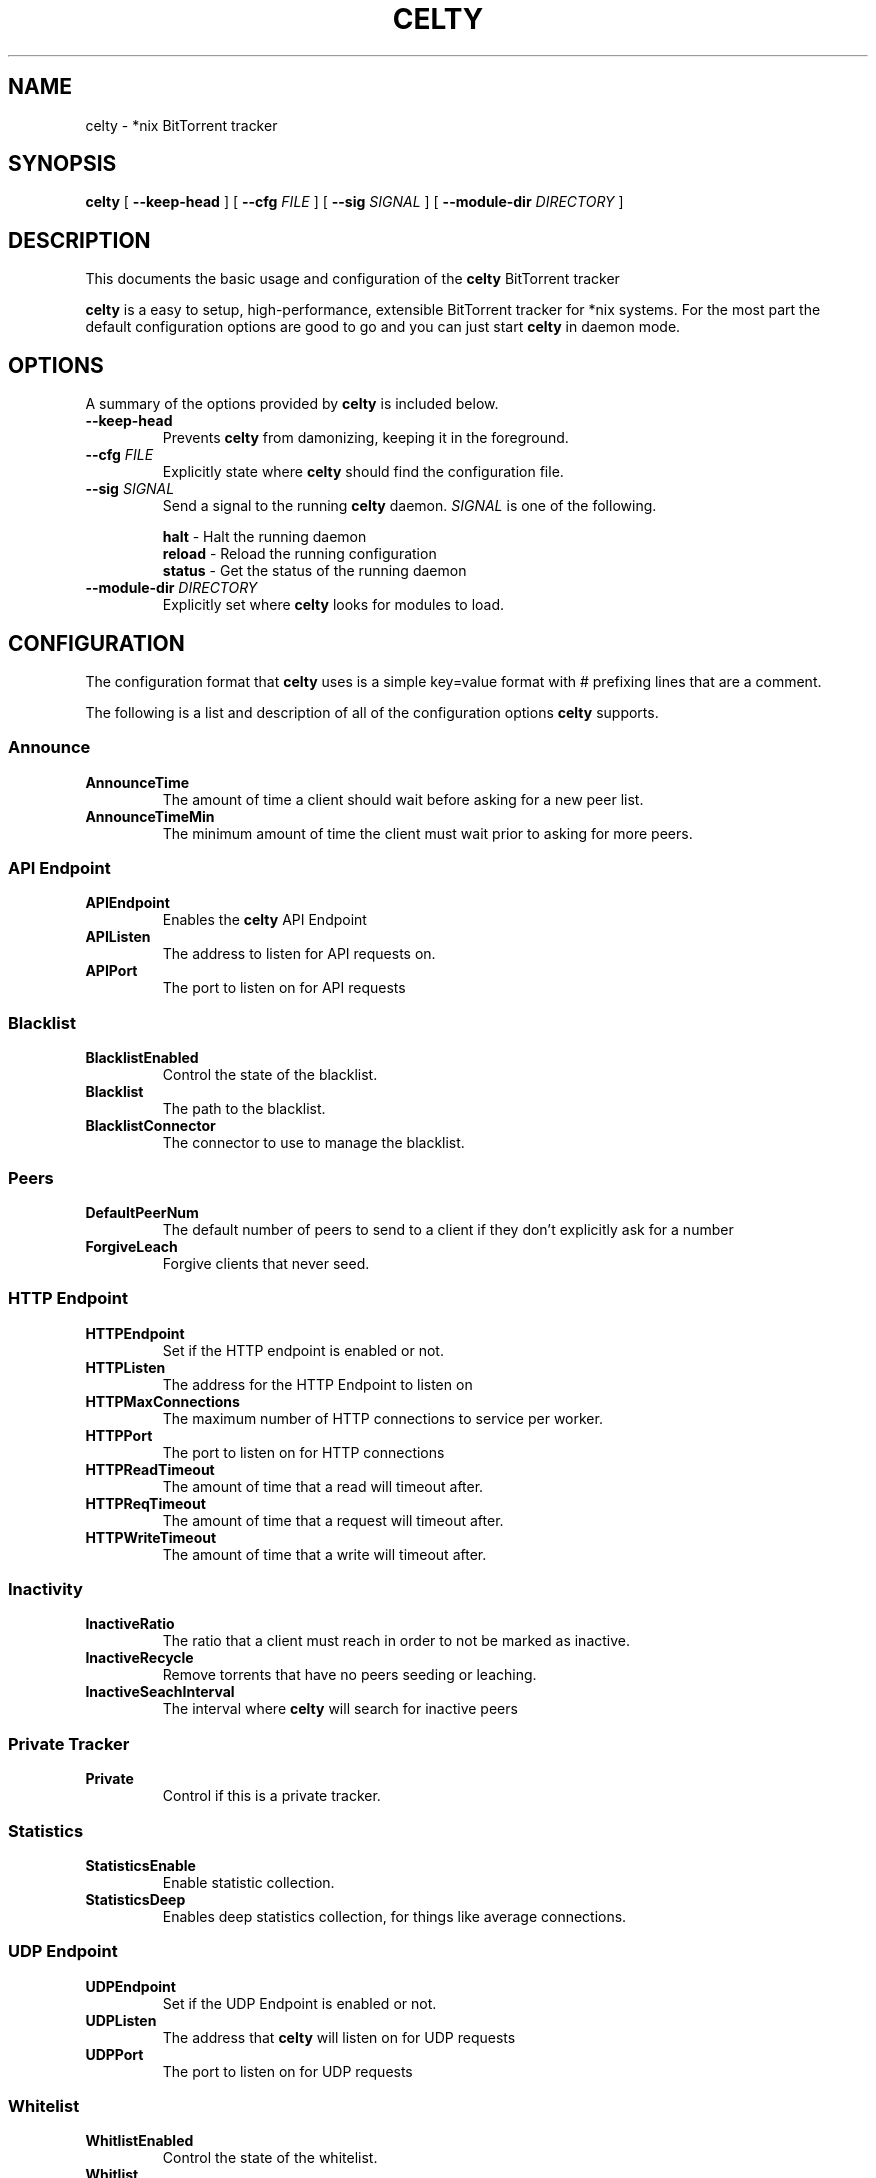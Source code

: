 .TH CELTY 1 "November 25, 2015"
.SH NAME
celty \- *nix BitTorrent tracker
.SH SYNOPSIS
.B celty
[ \fB\-\-keep\-head\fP ]
[ \fB\-\-cfg\fP \fIFILE\fR ]
[ \fB\-\-sig\fP \fISIGNAL\fR ]
[ \fB\-\-module\-dir\fP \fIDIRECTORY\fR ]

.SH DESCRIPTION
This documents the basic usage and configuration of the
.B celty
BitTorrent tracker

.PP
\fBcelty\fP is a easy to setup, high-performance, extensible BitTorrent tracker for *nix systems. For the most part the default configuration options are good to go and you can just start \fBcelty\fP in daemon mode.

.SH OPTIONS
A summary of the options provided by \fBcelty\fP is included below.
.TP
\fB\-\-keep\-head\fP
Prevents \fBcelty\fP from damonizing, keeping it in the foreground.
.TP
\fB\-\-cfg\fP \fIFILE\fR
Explicitly state where \fBcelty\fP should find the configuration file.
.TP
\fB\-\-sig\fP \fISIGNAL\fR
Send a signal to the running \fBcelty\fP daemon. \fISIGNAL\fR is one of the following.

.SP 1
    \fBhalt\fP   \- Halt the running daemon
.SP 1
    \fBreload\fP \- Reload the running configuration
.SP 1
    \fBstatus\fP \- Get the status of the running daemon

.TP
\fB\-\-module\-dir\fP \fIDIRECTORY\fR
Explicitly set where \fBcelty\fP looks for modules to load.

.SH CONFIGURATION
The configuration format that \fBcelty\fP uses is a simple key=value format with # prefixing lines that are a comment.

The following is a list and description of all of the configuration options \fBcelty\fP supports.
.SS Announce
.SP 1
.TP
\fBAnnounceTime\fP
The amount of time a client should wait before asking for a new peer list.
.TP
\fBAnnounceTimeMin\fP
The minimum amount of time the client must wait prior to asking for more peers.

.SS API Endpoint
.TP
\fBAPIEndpoint\fP
Enables the \fBcelty\fP API Endpoint
.TP
\fBAPIListen\fP
The address to listen for API requests on.
.TP
\fBAPIPort\fP
The port to listen on for API requests

.SS Blacklist
.TP
\fBBlacklistEnabled\fP
Control the state of the blacklist.
.TP
\fBBlacklist\fP
The path to the blacklist.
.TP
\fBBlacklistConnector\fP
The connector to use to manage the blacklist.

.SS Peers
.TP
\fBDefaultPeerNum\fP
The default number of peers to send to a client if they don't explicitly ask for a number
.TP
\fBForgiveLeach\fP
Forgive clients that never seed.

.SS HTTP Endpoint
.TP
\fBHTTPEndpoint\fP
Set if the HTTP endpoint is enabled or not.
.TP
\fBHTTPListen\fP
The address for the HTTP Endpoint to listen on
.TP
\fBHTTPMaxConnections\fP
The maximum number of HTTP connections to service per worker.
.TP
\fBHTTPPort\fP
The port to listen on for HTTP connections
.TP
\fBHTTPReadTimeout\fP
The amount of time that a read will timeout after.
.TP
\fBHTTPReqTimeout\fP
The amount of time that a request will timeout after.
.TP
\fBHTTPWriteTimeout\fP
The amount of time that a write will timeout after.

.SS Inactivity
.TP
\fBInactiveRatio\fP
The ratio that a client must reach in order to not be marked as inactive.
.TP
\fBInactiveRecycle\fP
Remove torrents that have no peers seeding or leaching.
.TP
\fBInactiveSeachInterval\fP
The interval where \fBcelty\fP will search for inactive peers

.SS Private Tracker
.TP
\fBPrivate\fP
Control if this is a private tracker.

.SS Statistics
.TP
\fBStatisticsEnable\fP
Enable statistic collection.
.TP
\fBStatisticsDeep\fP
Enables deep statistics collection, for things like average connections.

.SS UDP Endpoint
.TP
\fBUDPEndpoint\fP
Set if the UDP Endpoint is enabled or not.
.TP
\fBUDPListen\fP
The address that \fBcelty\fP will listen on for UDP requests
.TP
\fBUDPPort\fP
The port to listen on for UDP requests

.SS Whitelist
.TP
\fBWhitlistEnabled\fP
Control the state of the whitelist.
.TP
\fBWhitlist\fP
The path to the whitelist.
.TP
\fBWhitlistConnector\fP
The connector to use to manage the whitelist.

.SS Miscellaneous
.TP
\fBWorkers\fP
The number of worker threads to start up. Set to 0 for one worker per CPU core.

